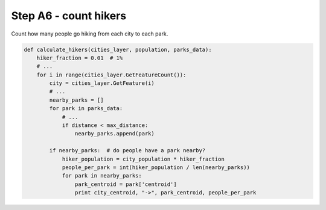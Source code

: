 Step A6 - count hikers
======================
Count how many people go hiking from each city to each park.

.. code:: python

    def calculate_hikers(cities_layer, population, parks_data):
        hiker_fraction = 0.01  # 1%
        # ...
        for i in range(cities_layer.GetFeatureCount()):
            city = cities_layer.GetFeature(i)
            # ...
            nearby_parks = []
            for park in parks_data:
                # ...
                if distance < max_distance:
                    nearby_parks.append(park)

            if nearby_parks:  # do people have a park nearby?
                hiker_population = city_population * hiker_fraction
                people_per_park = int(hiker_population / len(nearby_parks))
                for park in nearby_parks:
                    park_centroid = park['centroid']
                    print city_centroid, "->", park_centroid, people_per_park
